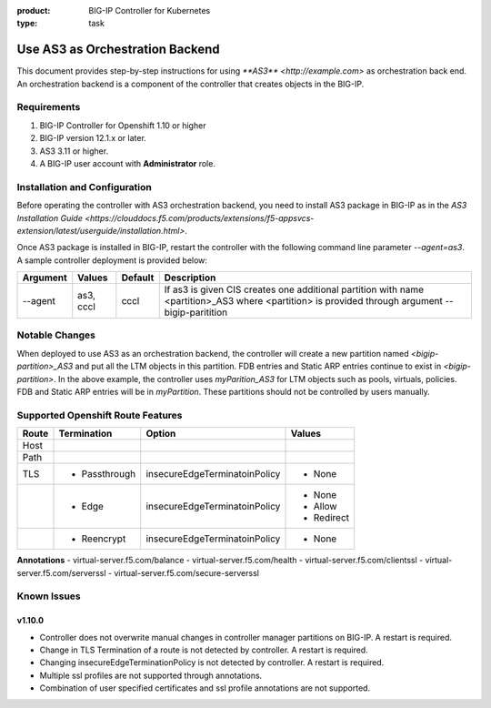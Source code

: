 :product: BIG-IP Controller for Kubernetes
:type: task

.. _use_as3_backend:

Use AS3 as Orchestration Backend
================================

This document provides step-by-step instructions for using `**AS3** <http://example.com>` as orchestration back end. An
orchestration backend is a component of the controller that creates objects in the BIG-IP.

Requirements
------------
1. BIG-IP Controller for Openshift 1.10 or higher
2. BIG-IP version 12.1.x or later.
3. AS3 3.11 or higher.
4. A BIG-IP user account with **Administrator** role.

Installation and Configuration
------------------------------
Before operating the controller with AS3 orchestration backend, you need to install AS3 package in BIG-IP as in the
`AS3 Installation Guide <https://clouddocs.f5.com/products/extensions/f5-appsvcs-extension/latest/userguide/installation.html>`.

Once AS3 package is installed in BIG-IP, restart the controller with the following command line parameter
`--agent=as3`. A sample controller deployment is provided below:

.. code-block:: YAML
   :emphasize-lines: 9
   args: [
         "--bigip-username=$(BIGIP_USERNAME)",
         "--bigip-password=$(BIGIP_PASSWORD)",
         "--bigip-url=10.10.10.10",
         "--bigip-partition=myPartition",
         "--pool-member-type=cluster",
         "--openshift-sdn-name=/Common/openshift_vxlan",
         "--manage-routes=true",
         "--agent=as3"
         ]

+---------------------+---------------+---------+--------------------------------------------------------------+
| Argument            | Values        | Default |                      Description                             |
+=====================+===============+=========+==============================================================+
| --agent             | as3, cccl     | cccl    | If as3 is given CIS creates one additional partition with    |
|                     |               |         | name <partition>_AS3 where <partition> is provided through   |
|                     |               |         | argument --bigip-paritition                                  |
+---------------------+---------------+---------+--------------------------------------------------------------+

Notable Changes
---------------
When deployed to use AS3 as an orchestration backend, the controller will create a new partition named
`<bigip-partition>_AS3` and put all the LTM objects in this partition. FDB entries and Static ARP entries continue to
exist in `<bigip-partition>`. In the above example, the controller uses `myParition_AS3` for LTM objects such as pools,
virtuals, policies. FDB and Static ARP entries will be in `myPartition`. These partitions should not be controlled by
users manually.

Supported Openshift Route Features
----------------------------------
+-------+---------------+-------------------------------+---------------------------+
| Route |  Termination  |          Option               |          Values           |
+=======+===============+===============================+===========================+
| Host  |               |                               |                           |
+-------+---------------+-------------------------------+---------------------------+
| Path  |               |                               |                           |
+-------+---------------+-------------------------------+---------------------------+
|  TLS  | - Passthrough | insecureEdgeTerminatoinPolicy | - None                    |
+-------+---------------+-------------------------------+---------------------------+
|       |  - Edge       | insecureEdgeTerminatoinPolicy | - None                    |
|       |               |                               | - Allow                   |
|       |               |                               | - Redirect                |
+-------+---------------+-------------------------------+---------------------------+
|       | - Reencrypt   | insecureEdgeTerminatoinPolicy | - None                    |
+-------+---------------+-------------------------------+---------------------------+

**Annotations**
- virtual-server.f5.com/balance
- virtual-server.f5.com/health
- virtual-server.f5.com/clientssl
- virtual-server.f5.com/serverssl
- virtual-server.f5.com/secure-serverssl

Known Issues
------------
v1.10.0
```````
- Controller does not overwrite manual changes in controller manager partitions on BIG-IP. A restart is required.
- Change in TLS Termination of a route is not detected by controller. A restart is required.
- Changing insecureEdgeTerminationPolicy is not detected by controller. A restart is required.
- Multiple ssl profiles are not supported through annotations.
- Combination of user specified certificates and ssl profile annotations are not supported.
